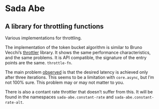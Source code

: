 * Sada Abe

#+HTML: <img src="resources/realmofsenses.jpg" width="240" height="180" align="right"/>

** A library for throttling functions

Various implementations for throttling.

The implementation of the token bucket algorithm is similar to Bruno Vecchi’s [[https://github.com/brunoV/throttler][throttler]] library. It shows the same performance characteristics, and the same problems. It is API compatible, the signature of the entry points are the same. ~throttle-fn~. 

The main problem [[https://github.com/brunoV/throttler/issues/6][observed]] is that the desired latency is achieved only after three iterations. This seems to be a limitation with ~core.async~, but I’m not 100% sure. This problem may or may not matter to you. 
 
There is also a contant rate throttler that doesn’t suffer from this. It will be found in the namespaces ~sada-abe.constant-rate~ and ~sada-abe.constant-rate-alt~. 
